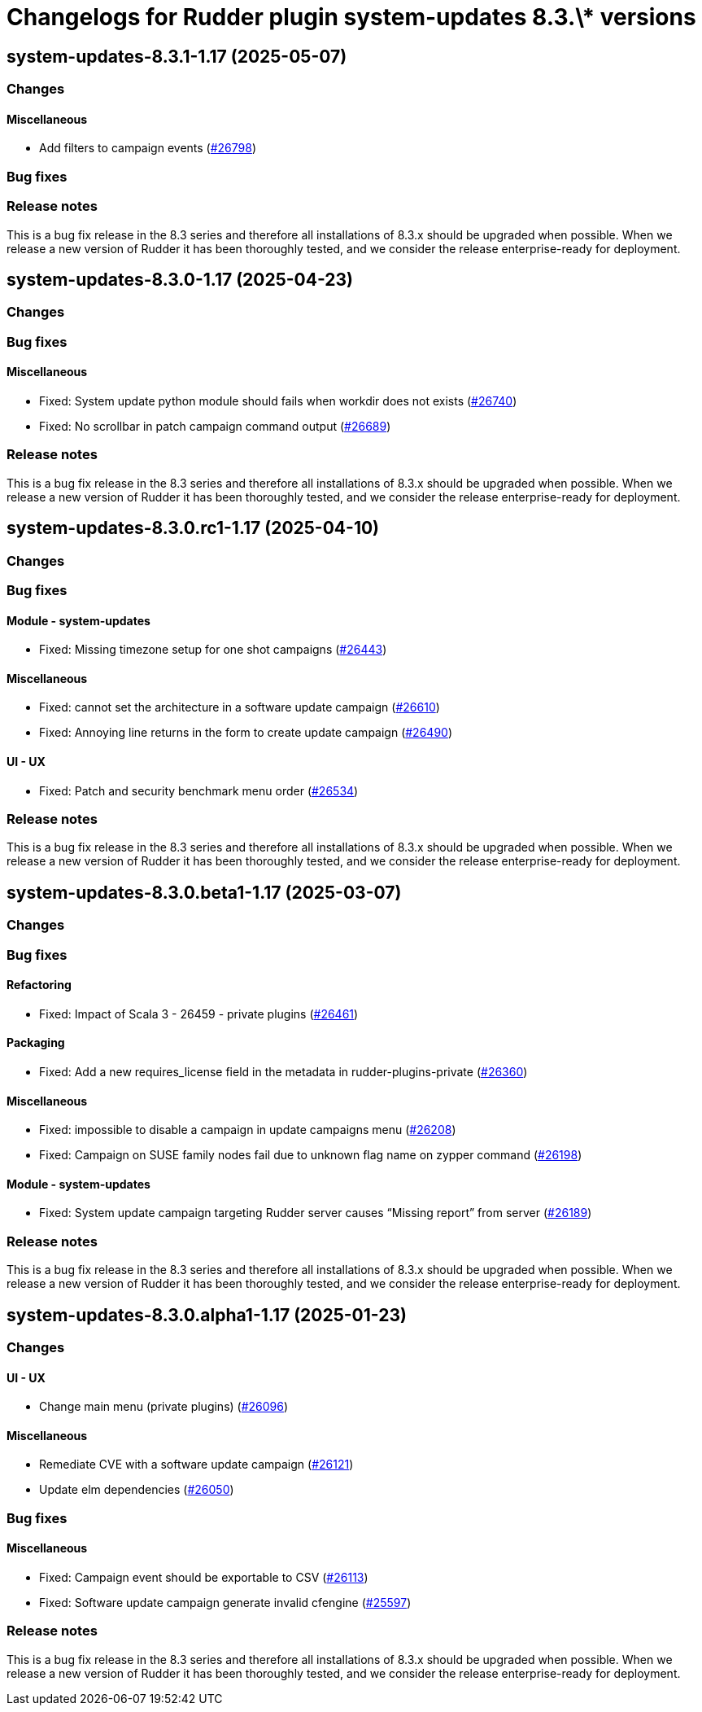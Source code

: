 = Changelogs for Rudder plugin system-updates 8.3.\* versions

== system-updates-8.3.1-1.17 (2025-05-07)

=== Changes


==== Miscellaneous

* Add filters to campaign events
    (https://issues.rudder.io/issues/26798[#26798])

=== Bug fixes

=== Release notes

This is a bug fix release in the 8.3 series and therefore all installations of 8.3.x should be upgraded when possible. When we release a new version of Rudder it has been thoroughly tested, and we consider the release enterprise-ready for deployment.

== system-updates-8.3.0-1.17 (2025-04-23)

=== Changes


=== Bug fixes

==== Miscellaneous

* Fixed: System update python module should fails when workdir does not exists
    (https://issues.rudder.io/issues/26740[#26740])
* Fixed: No scrollbar in patch campaign command output
    (https://issues.rudder.io/issues/26689[#26689])

=== Release notes

This is a bug fix release in the 8.3 series and therefore all installations of 8.3.x should be upgraded when possible. When we release a new version of Rudder it has been thoroughly tested, and we consider the release enterprise-ready for deployment.

== system-updates-8.3.0.rc1-1.17 (2025-04-10)

=== Changes


=== Bug fixes

==== Module - system-updates

* Fixed: Missing timezone setup for one shot campaigns
    (https://issues.rudder.io/issues/26443[#26443])

==== Miscellaneous

* Fixed: cannot set the architecture in a software update campaign
    (https://issues.rudder.io/issues/26610[#26610])
* Fixed: Annoying line returns in the form to create update campaign
    (https://issues.rudder.io/issues/26490[#26490])

==== UI - UX

* Fixed: Patch and security benchmark menu order
    (https://issues.rudder.io/issues/26534[#26534])

=== Release notes

This is a bug fix release in the 8.3 series and therefore all installations of 8.3.x should be upgraded when possible. When we release a new version of Rudder it has been thoroughly tested, and we consider the release enterprise-ready for deployment.

== system-updates-8.3.0.beta1-1.17 (2025-03-07)

=== Changes


=== Bug fixes

==== Refactoring

* Fixed: Impact of Scala 3 - 26459 - private plugins
    (https://issues.rudder.io/issues/26461[#26461])

==== Packaging

* Fixed: Add a new requires_license field in the metadata in rudder-plugins-private
    (https://issues.rudder.io/issues/26360[#26360])

==== Miscellaneous

* Fixed: impossible to disable a campaign in update campaigns menu
    (https://issues.rudder.io/issues/26208[#26208])
* Fixed: Campaign on SUSE family nodes fail due to unknown flag name on zypper command
    (https://issues.rudder.io/issues/26198[#26198])

==== Module - system-updates

* Fixed: System update campaign targeting Rudder server causes “Missing report” from server
    (https://issues.rudder.io/issues/26189[#26189])

=== Release notes

This is a bug fix release in the 8.3 series and therefore all installations of 8.3.x should be upgraded when possible. When we release a new version of Rudder it has been thoroughly tested, and we consider the release enterprise-ready for deployment.

== system-updates-8.3.0.alpha1-1.17 (2025-01-23)

=== Changes


==== UI - UX

* Change main menu (private plugins)
    (https://issues.rudder.io/issues/26096[#26096])

==== Miscellaneous

* Remediate CVE with a software update campaign
    (https://issues.rudder.io/issues/26121[#26121])
* Update elm dependencies
    (https://issues.rudder.io/issues/26050[#26050])

=== Bug fixes

==== Miscellaneous

* Fixed: Campaign event should be exportable to CSV
    (https://issues.rudder.io/issues/26113[#26113])
* Fixed: Software update campaign generate invalid cfengine
    (https://issues.rudder.io/issues/25597[#25597])

=== Release notes

This is a bug fix release in the 8.3 series and therefore all installations of 8.3.x should be upgraded when possible. When we release a new version of Rudder it has been thoroughly tested, and we consider the release enterprise-ready for deployment.

